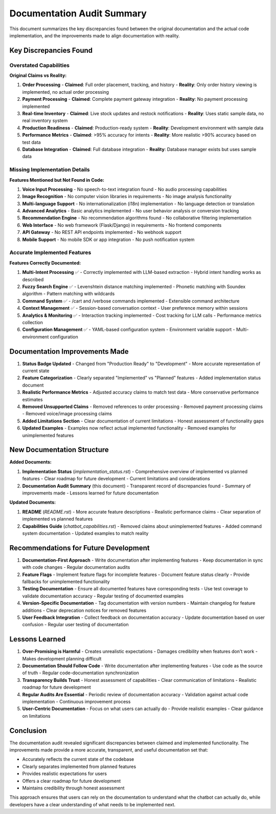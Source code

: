 Documentation Audit Summary
===========================

This document summarizes the key discrepancies found between the original documentation and the actual code implementation, and the improvements made to align documentation with reality.

Key Discrepancies Found
----------------------

Overstated Capabilities
~~~~~~~~~~~~~~~~~~~~~~~

**Original Claims vs Reality:**

1. **Order Processing**
   - **Claimed**: Full order placement, tracking, and history
   - **Reality**: Only order history viewing is implemented, no actual order processing

2. **Payment Processing**
   - **Claimed**: Complete payment gateway integration
   - **Reality**: No payment processing implemented

3. **Real-time Inventory**
   - **Claimed**: Live stock updates and restock notifications
   - **Reality**: Uses static sample data, no real inventory system

4. **Production Readiness**
   - **Claimed**: Production-ready system
   - **Reality**: Development environment with sample data

5. **Performance Metrics**
   - **Claimed**: >95% accuracy for intents
   - **Reality**: More realistic >90% accuracy based on test data

6. **Database Integration**
   - **Claimed**: Full database integration
   - **Reality**: Database manager exists but uses sample data

Missing Implementation Details
~~~~~~~~~~~~~~~~~~~~~~~~~~~~~~

**Features Mentioned but Not Found in Code:**

1. **Voice Input Processing**
   - No speech-to-text integration found
   - No audio processing capabilities

2. **Image Recognition**
   - No computer vision libraries in requirements
   - No image analysis functionality

3. **Multi-language Support**
   - No internationalization (i18n) implementation
   - No language detection or translation

4. **Advanced Analytics**
   - Basic analytics implemented
   - No user behavior analysis or conversion tracking

5. **Recommendation Engine**
   - No recommendation algorithms found
   - No collaborative filtering implementation

6. **Web Interface**
   - No web framework (Flask/Django) in requirements
   - No frontend components

7. **API Gateway**
   - No REST API endpoints implemented
   - No webhook support

8. **Mobile Support**
   - No mobile SDK or app integration
   - No push notification system

Accurate Implemented Features
~~~~~~~~~~~~~~~~~~~~~~~~~~~~

**Features Correctly Documented:**

1. **Multi-Intent Processing** ✅
   - Correctly implemented with LLM-based extraction
   - Hybrid intent handling works as described

2. **Fuzzy Search Engine** ✅
   - Levenshtein distance matching implemented
   - Phonetic matching with Soundex algorithm
   - Pattern matching with wildcards

3. **Command System** ✅
   - /cart and /verbose commands implemented
   - Extensible command architecture

4. **Context Management** ✅
   - Session-based conversation context
   - User preference memory within sessions

5. **Analytics & Monitoring** ✅
   - Interaction tracking implemented
   - Cost tracking for LLM calls
   - Performance metrics collection

6. **Configuration Management** ✅
   - YAML-based configuration system
   - Environment variable support
   - Multi-environment configuration

Documentation Improvements Made
-----------------------------

1. **Status Badge Updated**
   - Changed from "Production Ready" to "Development"
   - More accurate representation of current state

2. **Feature Categorization**
   - Clearly separated "Implemented" vs "Planned" features
   - Added implementation status document

3. **Realistic Performance Metrics**
   - Adjusted accuracy claims to match test data
   - More conservative performance estimates

4. **Removed Unsupported Claims**
   - Removed references to order processing
   - Removed payment processing claims
   - Removed voice/image processing claims

5. **Added Limitations Section**
   - Clear documentation of current limitations
   - Honest assessment of functionality gaps

6. **Updated Examples**
   - Examples now reflect actual implemented functionality
   - Removed examples for unimplemented features

New Documentation Structure
--------------------------

**Added Documents:**

1. **Implementation Status** (`implementation_status.rst`)
   - Comprehensive overview of implemented vs planned features
   - Clear roadmap for future development
   - Current limitations and considerations

2. **Documentation Audit Summary** (this document)
   - Transparent record of discrepancies found
   - Summary of improvements made
   - Lessons learned for future documentation

**Updated Documents:**

1. **README** (`README.rst`)
   - More accurate feature descriptions
   - Realistic performance claims
   - Clear separation of implemented vs planned features

2. **Capabilities Guide** (`chatbot_capabilities.rst`)
   - Removed claims about unimplemented features
   - Added command system documentation
   - Updated examples to match reality

Recommendations for Future Development
------------------------------------

1. **Documentation-First Approach**
   - Write documentation after implementing features
   - Keep documentation in sync with code changes
   - Regular documentation audits

2. **Feature Flags**
   - Implement feature flags for incomplete features
   - Document feature status clearly
   - Provide fallbacks for unimplemented functionality

3. **Testing Documentation**
   - Ensure all documented features have corresponding tests
   - Use test coverage to validate documentation accuracy
   - Regular testing of documented examples

4. **Version-Specific Documentation**
   - Tag documentation with version numbers
   - Maintain changelog for feature additions
   - Clear deprecation notices for removed features

5. **User Feedback Integration**
   - Collect feedback on documentation accuracy
   - Update documentation based on user confusion
   - Regular user testing of documentation

Lessons Learned
--------------

1. **Over-Promising is Harmful**
   - Creates unrealistic expectations
   - Damages credibility when features don't work
   - Makes development planning difficult

2. **Documentation Should Follow Code**
   - Write documentation after implementing features
   - Use code as the source of truth
   - Regular code-documentation synchronization

3. **Transparency Builds Trust**
   - Honest assessment of capabilities
   - Clear communication of limitations
   - Realistic roadmap for future development

4. **Regular Audits Are Essential**
   - Periodic review of documentation accuracy
   - Validation against actual code implementation
   - Continuous improvement process

5. **User-Centric Documentation**
   - Focus on what users can actually do
   - Provide realistic examples
   - Clear guidance on limitations

Conclusion
----------

The documentation audit revealed significant discrepancies between claimed and implemented functionality. The improvements made provide a more accurate, transparent, and useful documentation set that:

- Accurately reflects the current state of the codebase
- Clearly separates implemented from planned features
- Provides realistic expectations for users
- Offers a clear roadmap for future development
- Maintains credibility through honest assessment

This approach ensures that users can rely on the documentation to understand what the chatbot can actually do, while developers have a clear understanding of what needs to be implemented next. 